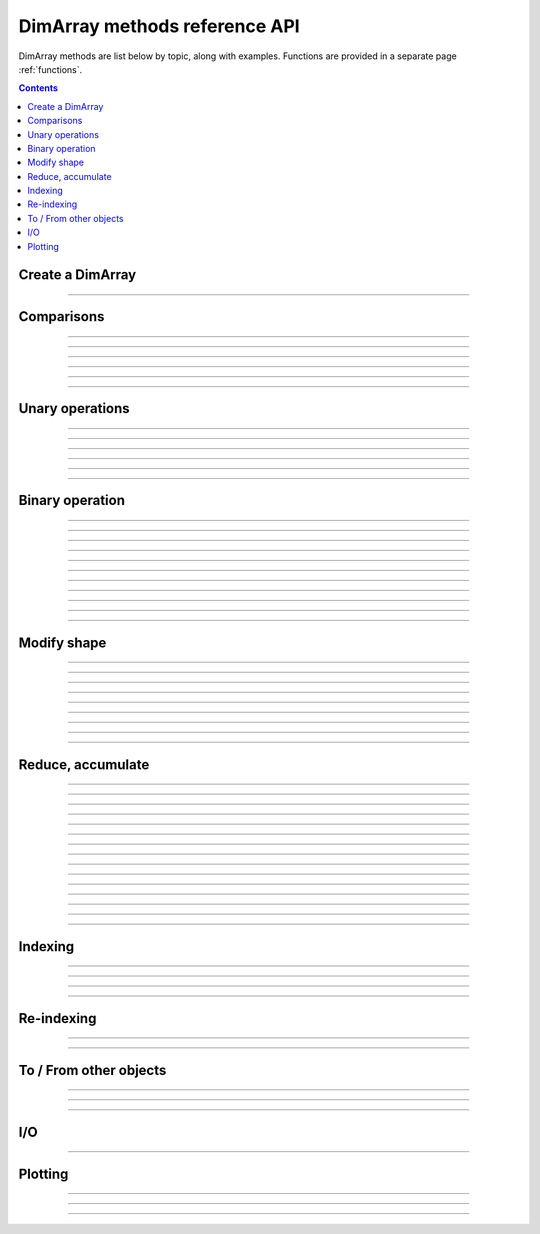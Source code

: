 ==============================
DimArray methods reference API
==============================

DimArray methods are list below by topic, along with examples. 
Functions are provided in a separate page :ref:`functions`.

.. contents:: 
    :depth: 2

Create a DimArray
-----------------

.. automethod:: dimarray.DimArray.__init__

-------------------------

.. automethod:: dimarray.DimArray.from_kw

Comparisons
-----------

.. automethod:: dimarray.DimArray._cmp

-------------------------

.. automethod:: dimarray.DimArray.__eq__

-------------------------

.. automethod:: dimarray.DimArray.__lt__

-------------------------

.. automethod:: dimarray.DimArray.__gt__

-------------------------

.. automethod:: dimarray.DimArray.__le__

-------------------------

.. automethod:: dimarray.DimArray.__or__

-------------------------

.. automethod:: dimarray.DimArray.__and__


Unary operations
----------------

.. automethod:: dimarray.DimArray.apply

-------------------------

.. automethod:: dimarray.DimArray.__inv__

-------------------------

.. automethod:: dimarray.DimArray.__neg__

-------------------------

.. automethod:: dimarray.DimArray.__pos__

-------------------------

.. automethod:: dimarray.DimArray.__sqrt__

-------------------------

.. automethod:: dimarray.DimArray.__invert__

-------------------------

.. automethod:: dimarray.DimArray.__nonzero__


Binary operation
----------------

.. automethod:: dimarray.DimArray.__add__

-------------------------

.. automethod:: dimarray.DimArray.__sub__

-------------------------

.. automethod:: dimarray.DimArray.__mul__

-------------------------

.. automethod:: dimarray.DimArray.__div__

-------------------------

.. automethod:: dimarray.DimArray.__truediv__

-------------------------

.. automethod:: dimarray.DimArray.__floordiv__

-------------------------

.. automethod:: dimarray.DimArray.__radd__

-------------------------

.. automethod:: dimarray.DimArray.__rsub__

-------------------------

.. automethod:: dimarray.DimArray.__rmul__

-------------------------

.. automethod:: dimarray.DimArray.__rdiv__

-------------------------

.. automethod:: dimarray.DimArray.__pow__

-------------------------

.. automethod:: dimarray.DimArray.__rpow__



Modify shape
------------

.. automethod:: dimarray.DimArray.transpose

-------------------------

.. automethod:: dimarray.DimArray.swapaxes

-------------------------

.. automethod:: dimarray.DimArray.reshape

-------------------------

.. automethod:: dimarray.DimArray.group

-------------------------

.. automethod:: dimarray.DimArray.ungroup

-------------------------

.. automethod:: dimarray.DimArray.flatten

-------------------------

.. automethod:: dimarray.DimArray.newaxis

-------------------------

.. automethod:: dimarray.DimArray.squeeze

-------------------------

.. automethod:: dimarray.DimArray.repeat

-------------------------

.. automethod:: dimarray.DimArray.broadcast

Reduce, accumulate
------------------

.. automethod:: dimarray.DimArray.max
   
-------------------------

.. automethod:: dimarray.DimArray.min

-------------------------

.. automethod:: dimarray.DimArray.ptp

-------------------------

.. automethod:: dimarray.DimArray.median

-------------------------

.. automethod:: dimarray.DimArray.all

-------------------------

.. automethod:: dimarray.DimArray.any

-------------------------

.. automethod:: dimarray.DimArray.prod

-------------------------

.. automethod:: dimarray.DimArray.sum
 
-------------------------

.. automethod:: dimarray.DimArray.mean

-------------------------

.. automethod:: dimarray.DimArray.std

-------------------------

.. automethod:: dimarray.DimArray.var

-------------------------

.. automethod:: dimarray.DimArray.argmax

-------------------------

.. automethod:: dimarray.DimArray.argmin

-------------------------

.. automethod:: dimarray.DimArray.cumsum

-------------------------

.. automethod:: dimarray.DimArray.cumprod

-------------------------

.. automethod:: dimarray.DimArray.diff


Indexing
--------

.. automethod:: dimarray.DimArray.__getitem__

-------------------------

.. automethod:: dimarray.DimArray.ix

-------------------------

.. automethod:: dimarray.DimArray.box

-------------------------

.. automethod:: dimarray.DimArray.take

-------------------------

.. automethod:: dimarray.DimArray.put


Re-indexing
-----------

.. automethod:: dimarray.DimArray.reset_axis

-------------------------

.. automethod:: dimarray.DimArray.reindex_axis

-------------------------

.. automethod:: dimarray.DimArray.reindex_like


To / From other objects
-----------------------

.. automethod:: dimarray.DimArray.from_pandas

-------------------------

.. automethod:: dimarray.DimArray.to_pandas

-------------------------

.. automethod:: dimarray.DimArray.to_larry

-------------------------

.. automethod:: dimarray.DimArray.to_dataset

I/O
---

.. automethod:: dimarray.DimArray.write_nc

-------------------------

.. automethod:: dimarray.DimArray.read_nc

Plotting
--------

.. automethod:: dimarray.DimArray.plot

-------------------------

.. automethod:: dimarray.DimArray.pcolor

-------------------------

.. automethod:: dimarray.DimArray.contourf

-------------------------

.. automethod:: dimarray.DimArray.contour

.. .. toctree::
..    :maxdepth: 2
.. 
.. .. automodule:: dimarray
..     :members: read_nc, stack, concatenate, broadcast_arrays, from_pandas
..     :undoc-members:
.. 
.. .. autoclass:: dimarray.DimArray
..     :members: reindex_axis, reset_axis, write_nc, mean, diff, apply, broadcast, reindex_like , reindex_axis, reset_axis, reshape, group, ungroup, swapaxes, transpose, squeeze,  to_pandas, from_pandas, to_dataset, write_nc, plot, pcolor, contourf, contour 
..     :undoc-members:
.. ..   :members: reindex_axis, reset_axis, write_nc, mean, median, max, sum, diff,  broadcast, reindex_like , reindex_axis, reset_axis, reshape, group, ungroup, swapaxes, transpose, squeeze,  to_pandas, from_pandas, to_dataset, write_nc, plot, pcolor, contourf, contour 
.. 
.. .. autoclass:: dimarray.Dataset
..    :members: to_array, write_nc, reset_axis
..    :undoc-members:

..
.. .. autoclass:: dimarray.Axis
..    :members:
..    :undoc-members:

..
.. .. autoclass:: dimarray.Axes
..    :members:
..    :undoc-members:
